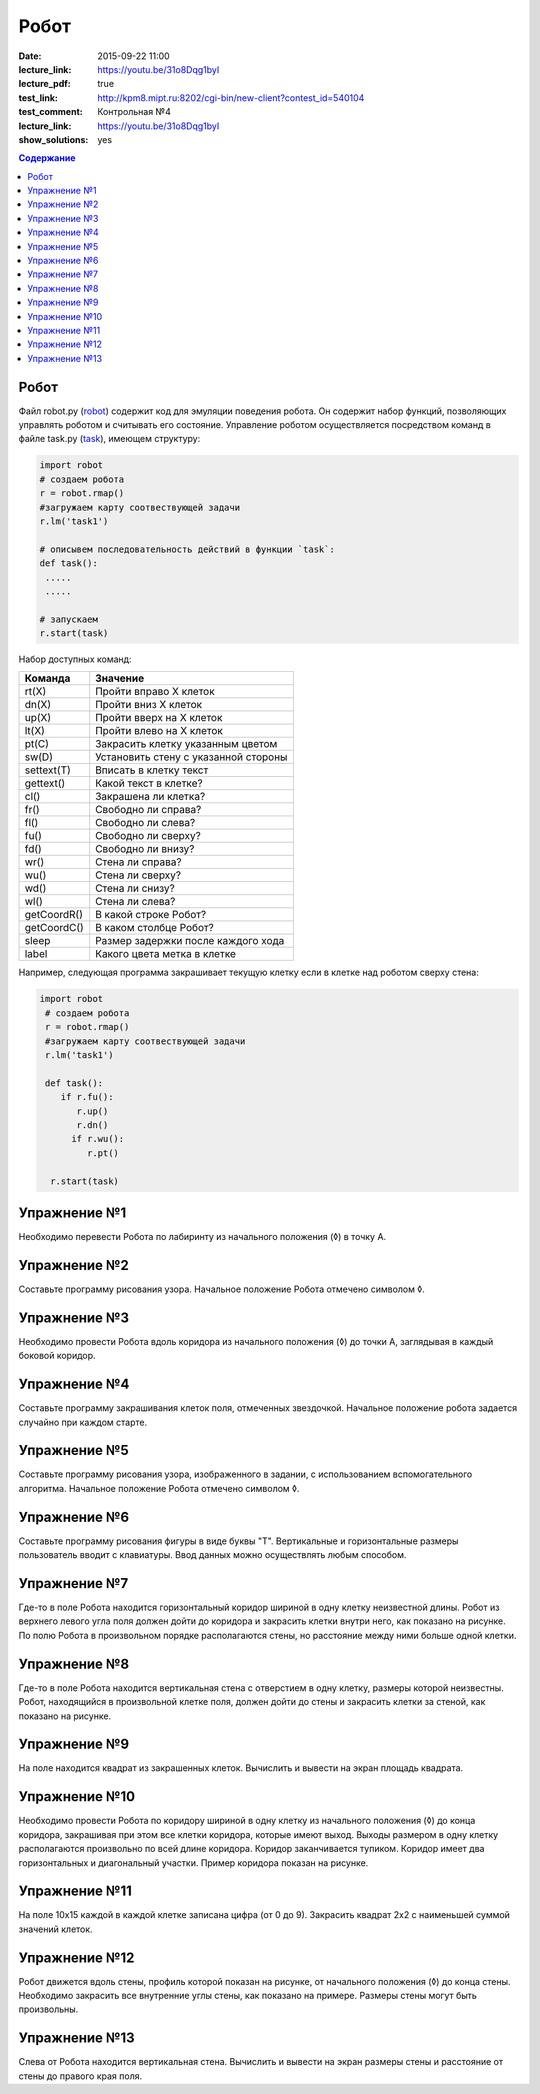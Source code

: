 Робот
#####

:date: 2015-09-22 11:00
:lecture_link: https://youtu.be/31o8Dqg1byI
:lecture_pdf: true
:test_link: http://kpm8.mipt.ru:8202/cgi-bin/new-client?contest_id=540104
:test_comment: Контрольная №4
:lecture_link: https://youtu.be/31o8Dqg1byI
:show_solutions: yes

.. default-role:: code
.. contents:: Содержание


Робот
-----

Файл robot.py (robot_) содержит код для эмуляции поведения робота. Он содержит набор функций, позволяющих управлять роботом и считывать его состояние. Управление роботом осуществляется посредством команд в файле task.py (task_), имеющем структуру:

.. _robot: {filename}/code/lab4/robot.py
.. _task: {filename}/code/lab4/task.py

.. code-block:: python

   import robot
   # создаем робота
   r = robot.rmap()
   #загружаем карту соотвествующей задачи
   r.lm('task1')

   # описывем последовательность действий в функции `task`:
   def task():
    .....
    .....

   # запускаем
   r.start(task)


Набор доступных команд:

+-------------+--------------------------------------+
| Команда     | Значение                             |
+=============+======================================+
| rt(X)       | Пройти вправо X клеток               |
+-------------+--------------------------------------+
| dn(X)       | Пройти вниз X клеток                 |
+-------------+--------------------------------------+
| up(X)       | Пройти вверх на X клеток             |
+-------------+--------------------------------------+
| lt(X)       | Пройти влево на X клеток             |
+-------------+--------------------------------------+
| pt(C)       | Закрасить клетку указанным цветом    |
+-------------+--------------------------------------+
| sw(D)       | Установить стену с указанной стороны |
+-------------+--------------------------------------+
| settext(T)  | Вписать в клетку текст               |
+-------------+--------------------------------------+
| gettext()   | Какой текст в клетке?                |
+-------------+--------------------------------------+
| cl()        | Закрашена ли клетка?                 |
+-------------+--------------------------------------+
| fr()        | Свободно ли справа?                  |
+-------------+--------------------------------------+
| fl()        | Свободно ли слева?                   |
+-------------+--------------------------------------+
| fu()        | Свободно ли сверху?                  |
+-------------+--------------------------------------+
| fd()        | Свободно ли внизу?                   |
+-------------+--------------------------------------+
| wr()        | Стена ли справа?                     |
+-------------+--------------------------------------+
| wu()        | Стена ли сверху?                     |
+-------------+--------------------------------------+
| wd()        | Стена ли снизу?                      |
+-------------+--------------------------------------+
| wl()        | Стена ли слева?                      |
+-------------+--------------------------------------+
| getCoordR() | В какой строке Робот?                |
+-------------+--------------------------------------+
| getCoordС() | В каком столбце Робот?               |
+-------------+--------------------------------------+
| sleep       | Размер задержки после каждого хода   |
+-------------+--------------------------------------+
| label       | Какого цвета метка в клетке          |
+-------------+--------------------------------------+

Например, следующая программа закрашивает текущую клетку если в клетке над роботом сверху стена:

.. code-block:: python

  import robot
   # создаем робота
   r = robot.rmap()
   #загружаем карту соотвествующей задачи
   r.lm('task1')

   def task():
      if r.fu():
         r.up()
         r.dn()
        if r.wu():
           r.pt()

    r.start(task)


Упражнение №1
-------------
Необходимо перевести Робота по лабиринту из начального положения (◊) в точку A.

.. image:: {filename}/images/lab4/task1.png

.. code-include:: solutions/lab4/task_1.py
    :lexer: python
    :encoding: utf-8


Упражнение №2
-------------
Составьте программу рисования узора. Начальное положение Робота отмечено символом ◊.

.. image:: {filename}/images/lab4/task2.png

.. code-include:: solutions/lab4/task_2.py
    :lexer: python
    :encoding: utf-8

Упражнение №3
-------------

Необходимо провести Робота вдоль коридора из начального положения (◊) до точки A, заглядывая в каждый боковой коридор.

.. image:: {filename}/images/lab4/task3.png

.. code-include:: solutions/lab4/task_3.py
    :lexer: python
    :encoding: utf-8


Упражнение №4
-------------

Составьте программу закрашивания клеток поля, отмеченных звездочкой. Начальное положение робота задается случайно при каждом старте.

.. image:: {filename}/images/lab4/task4.png

.. code-include:: solutions/lab4/task_4.py
    :lexer: python
    :encoding: utf-8


Упражнение №5
-------------

Составьте программу рисования узора, изображенного в задании, с использованием вспомогательного алгоритма. Начальное положение Робота отмечено символом ◊.

.. image:: {filename}/images/lab4/task5.png

.. code-include:: solutions/lab4/task_5.py
    :lexer: python
    :encoding: utf-8


Упражнение №6
-------------

Составьте программу рисования фигуры в виде буквы "Т". Вертикальные и горизонтальные размеры пользователь вводит с клавиатуры. Ввод данных можно осуществлять любым способом.

.. code-include:: solutions/lab4/task_6.py
    :lexer: python
    :encoding: utf-8


Упражнение №7
-------------

Где-то в поле Робота находится горизонтальный коридор шириной в одну клетку неизвестной длины. Робот из верхнего левого угла поля должен дойти до коридора и закрасить клетки внутри него, как показано на рисунке. По полю Робота в произвольном порядке располагаются стены, но расстояние между ними больше одной клетки.

.. image:: {filename}/images/lab4/task7.png

.. code-include:: solutions/lab4/task_7.py
    :lexer: python
    :encoding: utf-8


Упражнение №8
-------------

Где-то в поле Робота находится вертикальная стена с отверстием в одну клетку, размеры которой неизвестны. Робот, находящийся в произвольной клетке поля, должен дойти до стены и закрасить клетки за стеной, как показано на рисунке.

.. image:: {filename}/images/lab4/task8.png

.. code-include:: solutions/lab4/task_8.py
    :lexer: python
    :encoding: utf-8


Упражнение №9
-------------

На поле находится квадрат из закрашенных клеток. Вычислить и вывести на экран площадь квадрата.

.. code-include:: solutions/lab4/task_9.py
    :lexer: python
    :encoding: utf-8


Упражнение №10
--------------

Необходимо провести Робота по коридору шириной в одну клетку из начального положения (◊) до конца коридора, закрашивая при этом все клетки коридора, которые имеют выход. Выходы размером в одну клетку располагаются произвольно по всей длине коридора. Коридор заканчивается тупиком. Коридор имеет два горизонтальных и диагональный участки. Пример коридора показан на рисунке.

.. image:: {filename}/images/lab4/task10.png

.. code-include:: solutions/lab4/task_10.py
    :lexer: python
    :encoding: utf-8


Упражнение №11
--------------

На поле 10х15 каждой в каждой клетке записана цифра (от 0 до 9). Закрасить квадрат 2х2 с наименьшей суммой значений клеток.

.. code-include:: solutions/lab4/task_11.py
    :lexer: python
    :encoding: utf-8


Упражнение №12
--------------

Робот движется вдоль стены, профиль которой показан на рисунке, от начального положения (◊) до конца стены. Необходимо закрасить все внутренние углы стены, как показано на примере. Размеры стены могут быть произвольны.

.. image:: {filename}/images/lab4/task12.png

.. code-include:: solutions/lab4/task_12.py
    :lexer: python
    :encoding: utf-8


Упражнение №13
--------------

.. code-include:: solutions/lab4/task_13.py
    :lexer: python
    :encoding: utf-8

Слева от Робота находится вертикальная стена. Вычислить и вывести на экран размеры стены и расстояние от стены до правого края поля.
